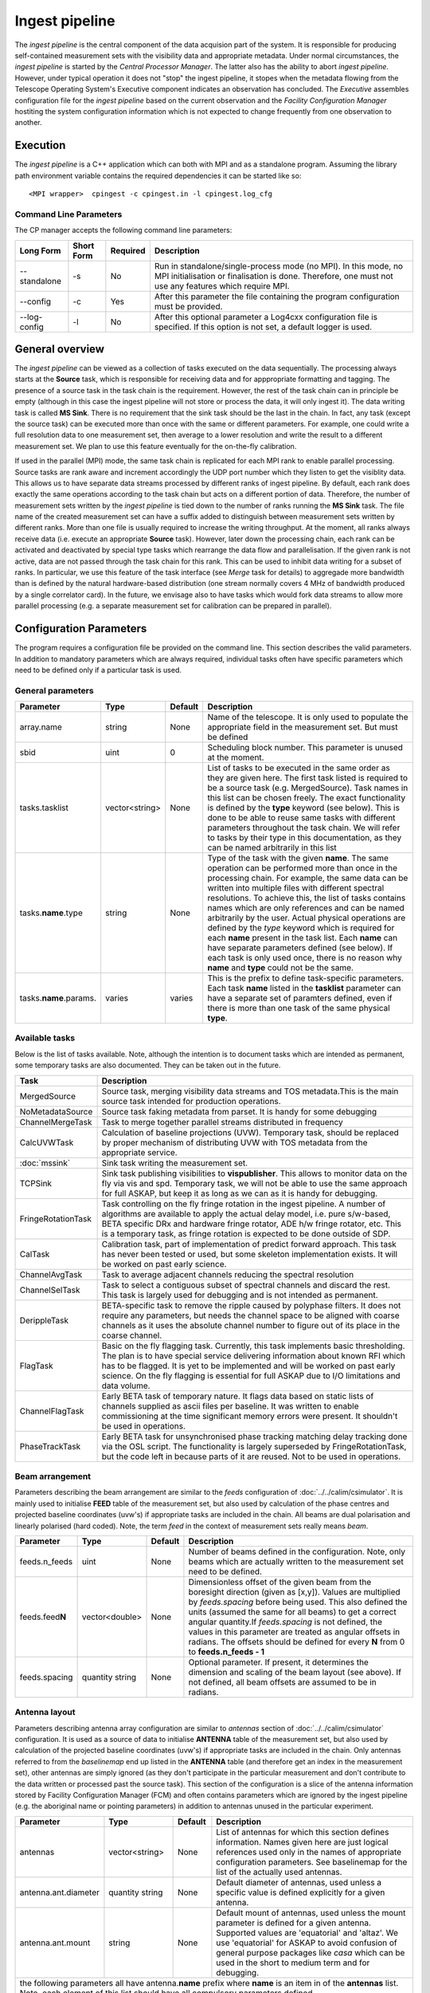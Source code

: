 Ingest pipeline 
================

The *ingest pipeline* is the central component of the data acquision part
of the system. It is responsible for producing self-contained measurement sets
with the visibility data and appropriate metadata. Under normal circumstances,
the *ingest pipeline* is started by the *Central Processor Manager*. The latter
also has the ability to abort *ingest pipeline*. However, under typical operation
it does not "stop" the ingest pipeline, it stopes when the metadata flowing from
the Telescope Operating System's Executive component indicates an observation has
concluded. The *Executive* assembles configuration file for the *ingest pipeline*
based on the current observation and the *Facility Configuration Manager* 
hostiting the system configuration information which is not expected to change 
frequently from one observation to another.

Execution
---------

The *ingest pipeline* is a C++ application which can both with MPI and as a 
standalone program. Assuming the library path environment variable contains the 
required dependencies it can be started like so::

   <MPI wrapper>  cpingest -c cpingest.in -l cpingest.log_cfg 


Command Line Parameters
~~~~~~~~~~~~~~~~~~~~~~~

The CP manager accepts the following command line parameters:

+-------------------+----------------+-------------+----------------------------------------------------------------+
|**Long Form**      |**Short Form**  |**Required** |**Description**                                                 |
+===================+================+=============+================================================================+
| --standalone      | -s             | No          |Run in standalone/single-process mode (no MPI). In this mode,   |
|                   |                |             |no MPI initialisation or finalisation is done. Therefore, one   |
|                   |                |             |must not use any features which require MPI.                    |
+-------------------+----------------+-------------+----------------------------------------------------------------+
| --config          | -c             | Yes         |After this parameter the file containing the program            |
|                   |                |             |configuration must be provided.                                 |
+-------------------+----------------+-------------+----------------------------------------------------------------+
| --log-config      | -l             | No          |After this optional parameter a Log4cxx configuration file is   |
|                   |                |             |specified. If this option is not set, a default logger          |
|                   |                |             |is used.                                                        |
+-------------------+----------------+-------------+----------------------------------------------------------------+

General overview
----------------

The *ingest pipeline* can be viewed as a collection of tasks executed on the data sequentially. The processing
always starts at the **Source** task, which is responsible for receiving data and for apppropriate formatting and 
tagging. The presence of a source task in the task chain is the requirement. However, the rest of the task chain
can in principle be empty (although in this case the ingest pipeline will not store or process the data, it will
only ingest it). The data writing task is called **MS Sink**. There is no requirement that the sink task should be 
the last in the chain. In fact, any task (except the source task) can be executed more than once with the same or
different parameters. For example, one could write a full resolution data to one measurement set, then average to 
a lower resolution and write the result to a different measurement set. We plan to use this feature eventually
for the on-the-fly calibration. 

.. image:: figures/ingest_overview.png

If used in the parallel (MPI) mode, the same task chain is replicated for each MPI rank to enable parallel processing.
Source tasks are rank aware and increment accordingly the UDP port number which they listen to get the visiblity data. 
This allows us to have separate data streams processed by different ranks of ingest pipeline. By default, each rank does
exactly the same operations according to the task chain but acts on a different portion of data. 
Therefore, the number of measurement
sets written by the *ingest pipeline* is tied down to the number of ranks running the  **MS Sink** task. The file 
name of the created measurement set can have a suffix added to distinguish between measurement sets written by different 
ranks. More than one file is usually required to increase the writing throughput. At the moment, all ranks always receive
data (i.e. execute an appropriate **Source** task). However, later down the processing chain, each
rank can be activated and deactivated by special type tasks which rearrange the data flow and parallelisation.
If the given rank is not active, data are not passed through the task chain for this rank. This can be used to inhibit data
writing for a subset of ranks. In particular, we use this feature of the task interface (see *Merge* task for details)
to aggregade more bandwidth than is defined by the natural hardware-based distribution (one stream normally 
covers 4 MHz of bandwidth produced by a single correlator card). In the future, we envisage also to have 
tasks which would fork data streams to allow more parallel processing (e.g. a separate measurement set for 
calibration can be prepared in parallel). 

Configuration Parameters
------------------------

The program requires a configuration file be provided on the command line. This
section describes the valid parameters. In addition to mandatory parameters which are
always required, individual tasks often have specific parameters which need to be
defined only if a particular task is used.

General parameters
~~~~~~~~~~~~~~~~~~

+----------------------------+-------------------+------------+--------------------------------------------------------------+
|**Parameter**               |**Type**           |**Default** |**Description**                                               |
|                            |                   |            |                                                              |
+============================+===================+============+==============================================================+
|array.name                  |string             |None        |Name of the telescope. It is only used to populate the        |
|                            |                   |            |appropriate field in the measurement set. But must be defined |
+----------------------------+-------------------+------------+--------------------------------------------------------------+
|sbid                        |uint               |0           |Scheduling block number. This parameter is unused at the      |
|                            |                   |            |moment.                                                       |
+----------------------------+-------------------+------------+--------------------------------------------------------------+
|tasks.tasklist              |vector<string>     |None        |List of tasks to be executed in the same order as they are    |
|                            |                   |            |given here. The first task listed is required to be a source  |
|                            |                   |            |task (e.g. MergedSource). Task names in this list can be      |
|                            |                   |            |chosen freely. The exact functionality is defined by the      |
|                            |                   |            |**type** keyword (see below). This is done to be able to      |
|                            |                   |            |reuse same tasks with different parameters throughout the     |
|                            |                   |            |task chain. We will refer to tasks by their type in this      |
|                            |                   |            |documentation, as they can be named arbitrarily in this list  |
+----------------------------+-------------------+------------+--------------------------------------------------------------+
|tasks.\ **name**\ .type     |string             |None        |Type of the task with the given **name**\ . The same operation|
|                            |                   |            |can be performed more than once in the processing chain.      |
|                            |                   |            |For example, the same data can be written into multiple files |
|                            |                   |            |with different spectral resolutions. To achieve this, the list|
|                            |                   |            |of tasks contains names which are only references and can be  |
|                            |                   |            |named arbitrarily by the user. Actual physical operations are |
|                            |                   |            |defined by the *type* keyword which is required for each      |
|                            |                   |            |**name** present in the task list. Each **name** can have     |
|                            |                   |            |separate parameters defined (see below). If each task is only |
|                            |                   |            |used once, there is no reason why **name** and **type** could |
|                            |                   |            |not be the same.                                              |
+----------------------------+-------------------+------------+--------------------------------------------------------------+
|tasks.\ **name**\ .params.  |varies             |varies      |This is the prefix to define task-specific parameters. Each   |
|                            |                   |            |task **name** listed in the **tasklist** parameter can have   |
|                            |                   |            |a separate set of paramters defined, even if there is more    |
|                            |                   |            |than one task of the same physical **type**\ .                |  
+----------------------------+-------------------+------------+--------------------------------------------------------------+

Available tasks
~~~~~~~~~~~~~~~~
Below is the list of tasks available. Note, although the intention is to document tasks which are intended as permanent,
some temporary tasks are also documented. They can be taken out in the future.

+-----------------------+-------------------------------------------------------------------------+
|**Task**               |**Description**                                                          |
|                       |                                                                         |
+=======================+=========================================================================+
|MergedSource           |Source task, merging visibility data streams and TOS metadata.This is the|
|                       |main source task intended for production operations.                     |
+-----------------------+-------------------------------------------------------------------------+
|NoMetadataSource       |Source task faking metadata from parset. It is handy for some debugging  |
+-----------------------+-------------------------------------------------------------------------+
|ChannelMergeTask       |Task to merge together parallel streams distributed in frequency         |
+-----------------------+-------------------------------------------------------------------------+
|CalcUVWTask            |Calculation of baseline projections (UVW). Temporary task, should be     |
|                       |replaced by proper mechanism of distributing UVW with TOS metadata from  |
|                       |the appropriate service.                                                 |
+-----------------------+-------------------------------------------------------------------------+
|:doc:`mssink`          |Sink task writing the  measurement set.                                  |
+-----------------------+-------------------------------------------------------------------------+
|TCPSink                |Sink task publishing visibilities to **vispublisher**. This allows to    |
|                       |monitor data on the fly via vis and spd. Temporary task, we will not be  |
|                       |able to use the same approach for full ASKAP, but keep it as long as we  |
|                       |can as it is handy for debugging.                                        |
+-----------------------+-------------------------------------------------------------------------+
|FringeRotationTask     |Task controlling on the fly fringe rotation in the ingest pipeline. A    |
|                       |number of algorithms are available to apply the actual delay model, i.e. |
|                       |pure s/w-based, BETA specific DRx and hardware fringe rotator, ADE h/w   |
|                       |fringe rotator, etc. This is a temporary task, as fringe rotation is     |
|                       |expected to be done outside of SDP.                                      |
+-----------------------+-------------------------------------------------------------------------+
|CalTask                |Calibration task, part of implementation of predict forward approach.    |
|                       |This task has never been tested or used, but some skeleton implementation|
|                       |exists. It will be worked on past early science.                         |
+-----------------------+-------------------------------------------------------------------------+
|ChannelAvgTask         |Task to average adjacent channels reducing the spectral resolution       |
+-----------------------+-------------------------------------------------------------------------+
|ChannelSelTask         |Task to select a contiguous subset of spectral channels and discard the  |
|                       |rest. This task is largely used for debugging and is not intended as     |
|                       |permanent.                                                               |
+-----------------------+-------------------------------------------------------------------------+
|DerippleTask           |BETA-specific task to remove the ripple caused by polyphase filters. It  |
|                       |does not require any parameters, but needs the channel space to be       |
|                       |aligned with coarse channels as it uses the absolute channel number to   |
|                       |figure out of its place in the coarse channel.                           |
+-----------------------+-------------------------------------------------------------------------+
|FlagTask               |Basic on the fly flagging task. Currently, this task implements basic    |
|                       |thresholding. The plan is to have special service delivering information |
|                       |about known RFI which has to be flagged. It is yet to be implemented and |
|                       |will be worked on past early science. On the fly flagging is essential   |
|                       |for full ASKAP due to I/O limitations and data volume.                   |
+-----------------------+-------------------------------------------------------------------------+
|ChannelFlagTask        |Early BETA task of temporary nature. It flags data based on static lists |
|                       |of channels supplied as ascii files per baseline. It was written to      |
|                       |enable commissioning at the time significant memory errors were present. |
|                       |It shouldn't be used in operations.                                      |
+-----------------------+-------------------------------------------------------------------------+
|PhaseTrackTask         |Early BETA task for unsynchronised phase tracking matching delay tracking|
|                       |done via the OSL script. The functionality is largely superseded by      |
|                       |FringeRotationTask, but the code left in because parts of it are reused. |
|                       |Not to be used in operations.                                            |
+-----------------------+-------------------------------------------------------------------------+

Beam arrangement
~~~~~~~~~~~~~~~~

Parameters describing the beam arrangement are similar to the *feeds* configuration of :doc:`../../calim/csimulator`.
It is mainly used to initialise **FEED** table of the measurement set, but also used by calculation of the phase centres and
projected baseline coordinates (uvw's) if appropriate tasks are included in the chain. All beams are dual polarisation and
linearly polarised (hard coded). Note, the term *feed* in the context of measurement sets really means *beam*.

+----------------------------+-------------------+------------+--------------------------------------------------------------+
|**Parameter**               |**Type**           |**Default** |**Description**                                               |
|                            |                   |            |                                                              |
+============================+===================+============+==============================================================+
|feeds.n_feeds               |uint               |None        |Number of beams defined in the configuration. Note, only beams|
|                            |                   |            |which are actually written to the measurement set need to be  |
|                            |                   |            |defined.                                                      |
+----------------------------+-------------------+------------+--------------------------------------------------------------+
|feeds.feed\ **N**           |vector<double>     |None        |Dimensionless offset of the given beam from the boresight     |
|                            |                   |            |direction (given as [x,y]). Values are multiplied by          |
|                            |                   |            |*feeds.spacing* before being used. This also defined the      |
|                            |                   |            |units (assumed the same for all beams) to get a correct       |
|                            |                   |            |angular quantity.If *feeds.spacing* is not defined, the values|
|                            |                   |            |in this parameter are treated as angular offsets in radians.  |
|                            |                   |            |The offsets should be defined for every **N** from 0 to       |
|                            |                   |            |**feeds.n_feeds - 1**                                         |
+----------------------------+-------------------+------------+--------------------------------------------------------------+
|feeds.spacing               |quantity string    |None        |Optional parameter. If present, it determines the dimension   |
|                            |                   |            |and scaling of the beam layout (see above). If not defined,   |
|                            |                   |            |all beam offsets are assumed to be in radians.                |
+----------------------------+-------------------+------------+--------------------------------------------------------------+


Antenna layout
~~~~~~~~~~~~~~


Parameters describing antenna array configuration are similar to *antennas* section 
of :doc:`../../calim/csimulator` configuration.
It is used as a source of data to initialise **ANTENNA** table of the measurement set, but also used by calculation of 
the projected baseline coordinates (uvw's) if appropriate tasks are included in the chain. Only antennas referred to
from the *baselinemap* end up listed in the **ANTENNA** table (and therefore get an index in the measurement set), other
antennas are simply ignored (as they don't participate in the particular measurement and don't contribute to the data 
written or processed past the source task). This section of the configuration is a slice of the antenna information
stored by Facility Configuration Manager (FCM) and often contains parameters which are ignored by the ingest pipeline
(e.g. the aboriginal name or pointing parameters) in addition to antennas unused in the particular experiment.

+----------------------------+-------------------+------------+--------------------------------------------------------------+
|**Parameter**               |**Type**           |**Default** |**Description**                                               |
|                            |                   |            |                                                              |
+============================+===================+============+==============================================================+
|antennas                    |vector<string>     |None        |List of antennas for which this section defines information.  |
|                            |                   |            |Names given here are just logical references used only in the |
|                            |                   |            |names of appropriate configuration parameters. See baselinemap|
|                            |                   |            |for the list of the actually used antennas.                   |
+----------------------------+-------------------+------------+--------------------------------------------------------------+
|antenna.ant.diameter        |quantity string    |None        |Default diameter of antennas, used unless a specific value    |
|                            |                   |            |is defined explicitly for a given antenna.                    |
+----------------------------+-------------------+------------+--------------------------------------------------------------+
|antenna.ant.mount           |string             |None        |Default mount of antennas, used unless the mount parameter is |
|                            |                   |            |defined for a given antenna. Supported values are 'equatorial'|
|                            |                   |            |and 'altaz'. We use 'equatorial' for ASKAP to avoid confusion |
|                            |                   |            |of general purpose packages like *casa* which can be used in  |
|                            |                   |            |the short to medium term and for debugging.                   |
+----------------------------+-------------------+------------+--------------------------------------------------------------+
| the following parameters all have antenna.\ **name** prefix where **name** is an item in of the **antennas** list. Note,   |
| each element of this list should have all compulsory parameters defined.                                                   |
+----------------------------+-------------------+------------+--------------------------------------------------------------+
|<prefix>.name               |string             |None        |Name of the given antenna to be written into **ANTENNA**      |
|                            |                   |            |subtable, use this name in **baselinemap.antennaidx** to tie  |
|                            |                   |            |physical antenna with logical index used by the hardware.     |
|                            |                   |            |The names given in the **antennas** keyword are only used to  |
|                            |                   |            |form the prefix.                                              |
+----------------------------+-------------------+------------+--------------------------------------------------------------+
|<prefix>.location.itrf      |vector<double>     |None        |Vector with antenna coordinates in the ITRF frame in metres,  |
|                            |                   |            |i.e. X, Y, Z geocentric coordinates.                          |
+----------------------------+-------------------+------------+--------------------------------------------------------------+
|<prefix>.diameter           |quantity string    |see above   |Optional parameter for diameter of the particular antenna. If |
|                            |                   |            |not defined, the default value defined by the                 |
|                            |                   |            |**antenna.ant.diameter** parameter (see above) will be used.  |
+----------------------------+-------------------+------------+--------------------------------------------------------------+
|<prefix>.mount              |string             |see above   |Optional mount type for the particular antenna. If not        |
|                            |                   |            |defined, the default value defined by the                     |
|                            |                   |            |**antenna.ant.mount** parameter (see above) will be used.     |
+----------------------------+-------------------+------------+--------------------------------------------------------------+

Baseline map
~~~~~~~~~~~~

This section of parameters describes mapping between the output of the correlator and physical correlations stored in the
measurement set. Technically, it should've been called correlation product map as it maps not only baselines but different
polarisation products and even cross-pol products of auto-correlations. 

+----------------------------+-------------------+------------+--------------------------------------------------------------+
|**Parameter**               |**Type**           |**Default** |**Description**                                               |
|                            |                   |            |                                                              |
+============================+===================+============+==============================================================+
|baselinemap.antennaidx      |vector<string>     |None        |Correspondence  between  antenna  names and antenna indices in|
|                            |                   |            |the measurement set (assumed also to be equal to the indices  |
|                            |                   |            |implied by the hardware unless **baseline.antennaindices**    |
|                            |                   |            |keyword is given). Indices are assigned in the order antenna  |
|                            |                   |            |names are given in this list starting from zero. Note, check  |
|                            |                   |            |the section on the antenna layout for futher information on   |
|                            |                   |            |how the antenna names are defined. All antennas listed here   |
|                            |                   |            |should be defined in that section. Defined antennas which are |
|                            |                   |            |not listed here are ignored by the ingest pipeline.           |
+----------------------------+-------------------+------------+--------------------------------------------------------------+
|baselinemap.antennaindices  |vector<int>        |None        |Optional parameter which allows a sparse map of hardware      |
|                            |                   |            |indices. This is helpful as antennas become available in a    |
|                            |                   |            |non-sequential order and we don't want to waste disk space    |
|                            |                   |            |by for example always writing flagged data for ak01 antenna   |
|                            |                   |            |despite not having it in the array, or reconfigure/repatch    |
|                            |                   |            |the hardware every time we have a new antenna added. However, |
|                            |                   |            |this slicing of the baseline map relies on implementation     |
|                            |                   |            |which is fundamentally inefficient. At this stage, it wasn't  |
|                            |                   |            |found to be a bottle neck, but we may have to remove this     |
|                            |                   |            |in the future if we encounter performance problems when we    |
|                            |                   |            |grow the array size.                                          |
|                            |                   |            |                                                              |
|                            |                   |            |If this keyword is not defined, antenna indices as assumed by |
|                            |                   |            |the correlator are defined in the natural order starting with |
|                            |                   |            |zero for each antenna listed in **baselinemap.antennaidx**\ . |
|                            |                   |            |If this parameter is defined, then each element of the vector |
|                            |                   |            |gives the corresponding hardware index for each antenna in the|
|                            |                   |            |**baselinemap.antennaidx**\. The number of elements in these  |
|                            |                   |            |two vectors should be the same. Note, there is the requirement|
|                            |                   |            |that the resulting slice of the map should remain a lower or  |
|                            |                   |            |upper baseline triangle as in the original map. Listing       |
|                            |                   |            |antennas in the increasing order of their hardware indices is |
|                            |                   |            |the way to ensure it (i.e. 6,1,3,15,8,9 for BETA and the      |
|                            |                   |            |natural antenna order for ADE).                               |
+----------------------------+-------------------+------------+--------------------------------------------------------------+
|baselinemap.baselineids     |vector<int>        |None        |List of the correlation product indices to be mapped. This    |
|                            |                   |            |way to define the mapping   is incompatible with the default  |
|                            |                   |            |map which can be set up via **baselinemap.name**\ , only one  |
|                            |                   |            |method should be used. This list should contain all product   |
|                            |                   |            |indices understood by the ingest pipeline. It will ignore any |
|                            |                   |            |data sent by the hardware which correspond to  an unsupported |
|                            |                   |            |correlation product. All product index listed in here should  |
|                            |                   |            |be described via baselinemap.\ **N**\ parameter which must be |
|                            |                   |            |defined (\ **N** is the index.                                |
+----------------------------+-------------------+------------+--------------------------------------------------------------+
|baselinemap.\ **N**         |[int,int,string]   |None        |Description of the correlation product **N**\ . This parameter|
|                            |                   |            |should be present for all product indices listed in the       | 
|                            |                   |            |**baselinemap.baselineids** parameter. If the latter is not   |
|                            |                   |            |defined (i.e. the pre-defined map is used), this parameer will|
|                            |                   |            |be ignored. The value should be a 3-element tuple with antenna|
|                            |                   |            |indices (matching **baselinemap.antennaidx**\ ) for the first |
|                            |                   |            |and the second antenna of the given baseline, and the         |
|                            |                   |            |polarisation product. For example, [0,1,XX] defines baseline  |
|                            |                   |            |between the first and the second antennas (note, indices are  |
|                            |                   |            |the same as in the measurement set and, therefore, 0-based)   |
|                            |                   |            |and XX polarisation, i.e. parallel-hand X polarisation.       |
|                            |                   |            |It is assumed that the signal from the second antenna is      |
|                            |                   |            |conjugated. The map itself supports arbitrary and even sparse |
|                            |                   |            |mapping, but other parts of ingest pipeline require either    |
|                            |                   |            |upper or lower baseline triangle for performance reasons.     |
+----------------------------+-------------------+------------+--------------------------------------------------------------+
|baselinemap.name            |string             |None        |An alternative way to specify baseline map using a pre-defined|
|                            |                   |            |(analytical) description. The only currently supported setting|
|                            |                   |            |is '\ *standard*\ ' which produces the map for the ASKAP      |
|                            |                   |            |correlator (as of December 2015). This correlator produces    |
|                            |                   |            |2628 different products which description would bloat the     |
|                            |                   |            |configuration file otherwise. This option is incompatible with|
|                            |                   |            |the **baselinemap.baselineids** keyword.                      |
+----------------------------+-------------------+------------+--------------------------------------------------------------+

Correlator modes
~~~~~~~~~~~~~~~~

This section describes the data expected from the correlator. It is largely inherited from BETA and some future changes
are expected in this area to support different frequency tunings of ASKAP. For the parallel environment, the description 
applies to single card only. Different configurations of the input data could change in run time, but all possible
configurations should be defined up front (so the appropriate **SPECTRAL_WINDOW** table can be created).

+----------------------------+-------------------+------------+--------------------------------------------------------------+
|**Parameter**               |**Type**           |**Default** |**Description**                                               |
|                            |                   |            |                                                              |
+============================+===================+============+==============================================================+
|correlator.modes            |vector<string>     |None        |List of supported modes. An exception will be raised if       |
|                            |                   |            |received metadata request a correlator mode which has not     |
|                            |                   |            |been defined in the configuration file. Each mode listed here |
|                            |                   |            |should have the following parameters defined. Modes not listed|
|                            |                   |            |are ignored, even if their parameters are defined.            |
+----------------------------+-------------------+------------+--------------------------------------------------------------+
| All following parameters have correlator.mode.\ **name**\  prefix, where **name** is a mode listed in **correlator.modes** |
+----------------------------+-------------------+------------+--------------------------------------------------------------+
|<prefix>.chan_width         |quantity string    |None        |Separation of the channels in frequency, which is always      |
|                            |                   |            |assumed to be equal to the channel width. Full quantity string|
|                            |                   |            |with sign (for inverted spectra) and units.                   |
+----------------------------+-------------------+------------+--------------------------------------------------------------+
|<prefix>.interval           |uint               |None        |Correlator cycle time in microseconds.                        |
+----------------------------+-------------------+------------+--------------------------------------------------------------+
|<prefix>.n_chan             |uint               |None        |Number of spectral channels handled by a single source task.  |
|                            |                   |            |In parallel environment, this is the number of channels       |
|                            |                   |            |in the single data stream (normally - single card).           |
+----------------------------+-------------------+------------+--------------------------------------------------------------+
|<prefix>.stokes             |vector<string>     |None        |List of products in the polarisation vector in the order as   |
|                            |                   |            |they are to be stored in the measurement set. Although, in    |
|                            |                   |            |principle, all polarisation frames, including incomplete and  |
|                            |                   |            |mixed frames, are supported here and in the definition of     |
|                            |                   |            |correlation products, other frames than full linear are       |
|                            |                   |            |likely to cause problems elsewhere.                           |
+----------------------------+-------------------+------------+--------------------------------------------------------------+

Monitoring via Ice
~~~~~~~~~~~~~~~~~~

A number of tasks and the ingest pipeline itself are able to publish monitoring information via Ice. Parameters in this
section control the details.

+----------------------------+-------------------+------------+--------------------------------------------------------------+
|**Parameter**               |**Type**           |**Default** |**Description**                                               |
|                            |                   |            |                                                              |
+============================+===================+============+==============================================================+
|monitoring.enabled          |boolean            |false       |If true, then monitoring information is published via Ice.    |
|                            |                   |            |Otherwise, the code does not attempt talk to Ice at all.      |
+----------------------------+-------------------+------------+--------------------------------------------------------------+
|monitoring.servicename      |string             |None        |If monitoring is enabled, this parameter must be specified.   |
|                            |                   |            |This parameter provides the name of the monitoring service    |
|                            |                   |            |interface that will be registered in the Ice locator service. |
|                            |                   |            |An example would be "MonitoringService".                      |
+----------------------------+-------------------+------------+--------------------------------------------------------------+
|monitoring.adaptername      |string             |None        |If monitoring is enabled, this parameter must be specified.   |
|                            |                   |            |This parameter provides the name of the adapter on which the  |
|                            |                   |            |monitoring service proxy object will be hosted. This adapeter |
|                            |                   |            |must be configured in the Ice properties section (see example |
|                            |                   |            |below).                                                       |
+----------------------------+-------------------+------------+--------------------------------------------------------------+
|monitoring.ice.locator_host |string             |None        |If monitoring is enabled, this parameter must be specified.   |
|                            |                   |            |Host name for the Ice locator service                         |
+----------------------------+-------------------+------------+--------------------------------------------------------------+
|monitoring.ice.locator_port |string             |None        |If monitoring is enabled, this parameter must be specified.   |
|                            |                   |            |Port number for the Ice locator service.                      |
+----------------------------+-------------------+------------+--------------------------------------------------------------+


Metadata access via Ice
~~~~~~~~~~~~~~~~~~~~~~~

The metadata are distributed by the Telescope Operating System (TOS) via Ice. This section contains Ice-related parameters
to set up metadata source (subscriber to Ice messages). These parameters are not required if **NoMetadataSource** is used as
the **Source** task.

+----------------------------+-------------------+------------+--------------------------------------------------------------+
|**Parameter**               |**Type**           |**Default** |**Description**                                               |
|                            |                   |            |                                                              |
+============================+===================+============+==============================================================+
|metadata_source.ice.locator\|string             |None        |Host name for the Ice locator service                         |
|\_host                      |                   |            |                                                              |
+----------------------------+-------------------+------------+--------------------------------------------------------------+
|metadata_source.ice.locator\|string             |None        |Port number for the Ice locator service                       |
|\_port                      |                   |            |                                                              |
+----------------------------+-------------------+------------+--------------------------------------------------------------+
|metadata_source.icestorm.to\|string             |None        |Topic manager string, e.g. **IceStorm/TopicManager@IceStorm.T\|
|picmanager                  |                   |            |opicManager**                                                 |
+----------------------------+-------------------+------------+--------------------------------------------------------------+
|metadata.topic              |string             |None        |The name of the Ice topic used to distribute metadata         |
+----------------------------+-------------------+------------+--------------------------------------------------------------+


Example
~~~~~~~

.. code-block:: bash


    ########################## Array configuration #########################

    # Antennas
    antenna.ant.diameter = 12m
    antenna.ant.mount = equatorial
    antenna.ant12.location.itrf = [-2556496.23395074, 5097333.71443976, -2848187.33832738]
    antenna.ant12.name = ak12
    antenna.ant13.location.itrf = [-2556407.33285999, 5097064.98559973, -2848756.02202956]
    antenna.ant13.name = ak13
    antenna.ant14.location.itrf = [-2555972.78569203, 5097233.67554548, -2848839.90236005]
    antenna.ant14.name = ak14
    antenna.ant2.location.itrf = [-2556109.976515, 5097388.699862, -2848440.12097248]
    antenna.ant2.name = ak02
    antenna.ant4.location.itrf = [-2556087.396082, 5097423.589662, -2848396.867933]
    antenna.ant4.name = ak04
    antenna.ant5.location.itrf = [-2556028.60799091, 5097451.46862483, -2848399.83113161]
    antenna.ant5.name = ak05
    antennas = [ant2,ant4,ant5,ant12,ant13,ant14]

    array.name = ASKAP
    sbid = 335

    # Correlation product map
    baselinemap.antennaidx = [ak02, ak04, ak05, ak12, ak13, ak14]
    baselinemap.antennaindices = [1, 3, 4, 11, 12, 13]
    baselinemap.name = standard

    # Correlator mode
    correlator.mode.standard.chan_width = 18.518518kHz
    correlator.mode.standard.interval = 5000000
    correlator.mode.standard.n_chan = 216
    correlator.mode.standard.stokes = [XX, XY, YX, YY]
    correlator.modes = [standard]

    # Beam configuration
    feeds.n_feeds = 36
    feeds.names = [PAF36]
    feeds.spacing = 1deg
    feeds.feed0 = [0., 0.]
    feeds.feed1 = [0., 0.]
    feeds.feed10 = [0., 0.]
    feeds.feed11 = [0., 0.]
    feeds.feed12 = [0., 0.]
    feeds.feed13 = [0., 0.]
    feeds.feed14 = [0., 0.]
    feeds.feed15 = [0., 0.]
    feeds.feed16 = [0., 0.]
    feeds.feed17 = [0., 0.]
    feeds.feed18 = [0., 0.]
    feeds.feed19 = [0., 0.]
    feeds.feed2 = [0., 0.]
    feeds.feed20 = [0., 0.]
    feeds.feed21 = [0., 0.]
    feeds.feed22 = [0., 0.]
    feeds.feed23 = [0., 0.]
    feeds.feed24 = [0., 0.]
    feeds.feed25 = [0., 0.]
    feeds.feed26 = [0., 0.]
    feeds.feed27 = [0., 0.]
    feeds.feed28 = [0., 0.]
    feeds.feed29 = [0., 0.]
    feeds.feed3 = [0., 0.]
    feeds.feed30 = [0., 0.]
    feeds.feed31 = [0., 0.]
    feeds.feed32 = [0., 0.]
    feeds.feed33 = [0., 0.]
    feeds.feed34 = [0., 0.]
    feeds.feed35 = [0., 0.]
    feeds.feed4 = [0., 0.]
    feeds.feed5 = [0., 0.]
    feeds.feed6 = [0., 0.]
    feeds.feed7 = [0., 0.]
    feeds.feed8 = [0., 0.]
    feeds.feed9 = [0., 0.]

    ########################## Ice Properties ##############################

    # TOS metadata 
    metadata.topic = metadata
    metadata_source.ice.locator_host = aktos10
    metadata_source.ice.locator_port = 4061
    metadata_source.icestorm.topicmanager = IceStorm/TopicManager@IceStorm.TopicManager

    # monitoring
    monitoring.adaptername = IngestPipelineMonitoringAdapter
    monitoring.enabled = true
    monitoring.ice.locator_host = aktos10
    monitoring.ice.locator_port = 4061
    monitoring.servicename = MonitoringService


    ########################## Tasks ##############################

    tasks.tasklist = [MergedSource, Merge, CalcUVWTask, FringeRotationTask, MSSink, TCPSink]

    # uvw calculation task
    tasks.CalcUVWTask.type = CalcUVWTask

    # s/w-based fringe rotation
    tasks.FringeRotationTask.params.fixeddelays = [-198.004385, 0, 275.287053, -1018.02295, -1077.35682, 2759.82581]
    tasks.FringeRotationTask.params.method = swdelays
    tasks.FringeRotationTask.params.refant = AK04
    tasks.FringeRotationTask.type = FringeRotationTask

    # sink task writing the measurement set
    tasks.MSSink.params.filename = %d_%t.ms
    tasks.MSSink.params.pointingtable.enable = true
    tasks.MSSink.params.stman.bucketsize = 131072
    tasks.MSSink.params.stman.tilenchan = 216
    tasks.MSSink.params.stman.tilencorr = 4
    tasks.MSSink.type = MSSink

    # merging of parallel streams
    tasks.Merge.params.ranks2merge = 12
    tasks.Merge.type = ChannelMergeTask

    # visibility source joining visibilities and metadata
    tasks.MergedSource.params.maxbeams = 36
    tasks.MergedSource.params.n_channels.0 = 216
    tasks.MergedSource.params.n_channels.1 = 216
    tasks.MergedSource.params.n_channels.10 = 216
    tasks.MergedSource.params.n_channels.11 = 216
    tasks.MergedSource.params.n_channels.2 = 216
    tasks.MergedSource.params.n_channels.3 = 216
    tasks.MergedSource.params.n_channels.4 = 216
    tasks.MergedSource.params.n_channels.5 = 216
    tasks.MergedSource.params.n_channels.6 = 216
    tasks.MergedSource.params.n_channels.7 = 216
    tasks.MergedSource.params.n_channels.8 = 216
    tasks.MergedSource.params.n_channels.9 = 216
    tasks.MergedSource.params.vis_source.max_beamid = 36
    tasks.MergedSource.params.vis_source.max_slice = 0
    tasks.MergedSource.params.vis_source.port = 16384
    tasks.MergedSource.params.vis_source.receive_buffer_size = 67108864
    tasks.MergedSource.type = MergedSource

    # sink task sending the data for monitoring via vis and spd
    tasks.TCPSink.params.dest.hostname = aktos11.atnf.csiro.au
    tasks.TCPSink.params.dest.port = 9001
    tasks.TCPSink.type = TCPSink

